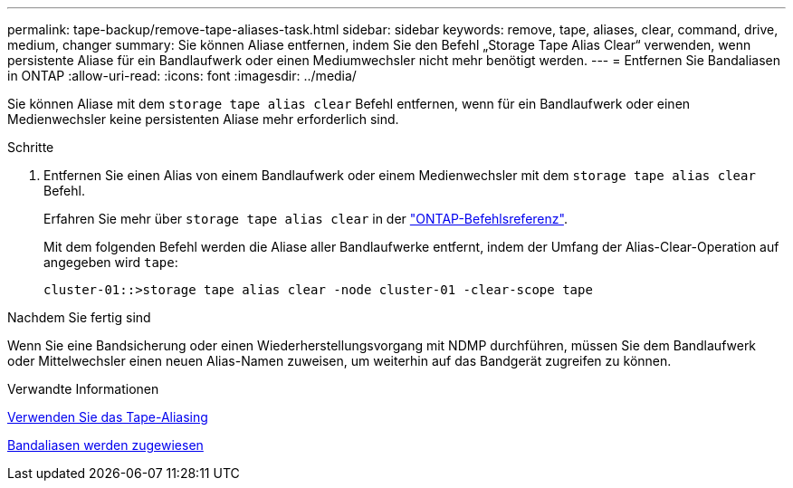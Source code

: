 ---
permalink: tape-backup/remove-tape-aliases-task.html 
sidebar: sidebar 
keywords: remove, tape, aliases, clear, command, drive, medium, changer 
summary: Sie können Aliase entfernen, indem Sie den Befehl „Storage Tape Alias Clear“ verwenden, wenn persistente Aliase für ein Bandlaufwerk oder einen Mediumwechsler nicht mehr benötigt werden. 
---
= Entfernen Sie Bandaliasen in ONTAP
:allow-uri-read: 
:icons: font
:imagesdir: ../media/


[role="lead"]
Sie können Aliase mit dem `storage tape alias clear` Befehl entfernen, wenn für ein Bandlaufwerk oder einen Medienwechsler keine persistenten Aliase mehr erforderlich sind.

.Schritte
. Entfernen Sie einen Alias von einem Bandlaufwerk oder einem Medienwechsler mit dem `storage tape alias clear` Befehl.
+
Erfahren Sie mehr über `storage tape alias clear` in der link:https://docs.netapp.com/us-en/ontap-cli/storage-tape-alias-clear.html["ONTAP-Befehlsreferenz"^].

+
Mit dem folgenden Befehl werden die Aliase aller Bandlaufwerke entfernt, indem der Umfang der Alias-Clear-Operation auf angegeben wird `tape`:

+
[listing]
----
cluster-01::>storage tape alias clear -node cluster-01 -clear-scope tape
----


.Nachdem Sie fertig sind
Wenn Sie eine Bandsicherung oder einen Wiederherstellungsvorgang mit NDMP durchführen, müssen Sie dem Bandlaufwerk oder Mittelwechsler einen neuen Alias-Namen zuweisen, um weiterhin auf das Bandgerät zugreifen zu können.

.Verwandte Informationen
xref:assign-tape-aliases-concept.adoc[Verwenden Sie das Tape-Aliasing]

xref:assign-tape-aliases-task.adoc[Bandaliasen werden zugewiesen]
